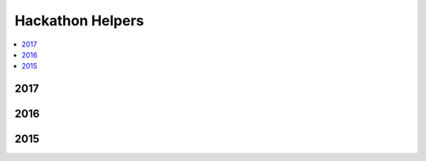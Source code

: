 
Hackathon Helpers
=================

.. contents::
    :local:

2017
++++

.. autosignature:: ensae_projects.hackathon.json_helper.extract_images_from_json_2017

.. autosignature:: ensae_projects.hackathon.image_helper.resize_image

2016
++++

.. autosignature:: ensae_projects.ml.competitions.AUC

.. autosignature:: ensae_projects.ml.competitions.AUC_multi

.. autosignature:: ensae_projects.ml.competitions.AUC_multi_multi

2015
++++

.. autosignature:: ensae_projects.datainc.data_helper.change_encoding

.. autosignature:: ensae_projects.datainc.data_helper.change_encoding_improve

.. autosignature:: ensae_projects.datainc.data_helper.clean_column_name_sql_dump

.. autosignature:: ensae_projects.datainc.data_helper.convert_dates

.. autosignature:: ensae_projects.datainc.data_helper.enumerate_text_lines
